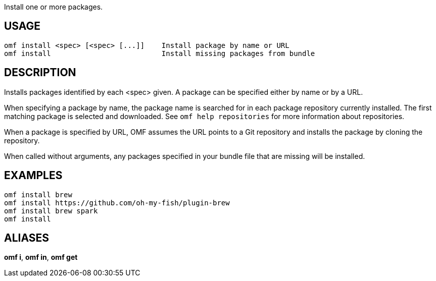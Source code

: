 Install one or more packages.

== USAGE
  omf install <spec> [<spec> [...]]    Install package by name or URL
  omf install                          Install missing packages from bundle

== DESCRIPTION
Installs packages identified by each <spec> given. A package can be specified either by name or by a URL.

When specifying a package by name, the package name is searched for in each package repository currently installed. The first matching package is selected and downloaded. See `omf help repositories` for more information about repositories.

When a package is specified by URL, OMF assumes the URL points to a Git repository and installs the package by cloning the repository.

When called without arguments, any packages specified in your bundle file that are missing will be installed.

== EXAMPLES
  omf install brew
  omf install https://github.com/oh-my-fish/plugin-brew
  omf install brew spark
  omf install

== ALIASES
*omf i*, *omf in*, *omf get*
